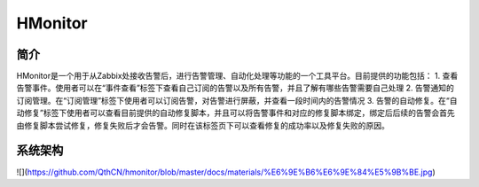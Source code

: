 HMonitor
==========

简介
-----

HMonitor是一个用于从Zabbix处接收告警后，进行告警管理、自动化处理等功能的一个工具平台。目前提供的功能包括：
1. 查看告警事件。使用者可以在“事件查看”标签下查看自己订阅的告警以及所有告警，并且了解有哪些告警需要自己处理
2. 告警通知的订阅管理。在“订阅管理”标签下使用者可以订阅告警，对告警进行屏蔽，并查看一段时间内的告警情况
3. 告警的自动修复。在“自动修复”标签下使用者可以查看目前提供的自动修复脚本，并且可以将告警事件和对应的修复脚本绑定，绑定后后续的告警会首先由修复脚本尝试修复，修复失败后才会告警。同时在该标签页下可以查看修复的成功率以及修复失败的原因。

系统架构
--------

![](https://github.com/QthCN/hmonitor/blob/master/docs/materials/%E6%9E%B6%E6%9E%84%E5%9B%BE.jpg)